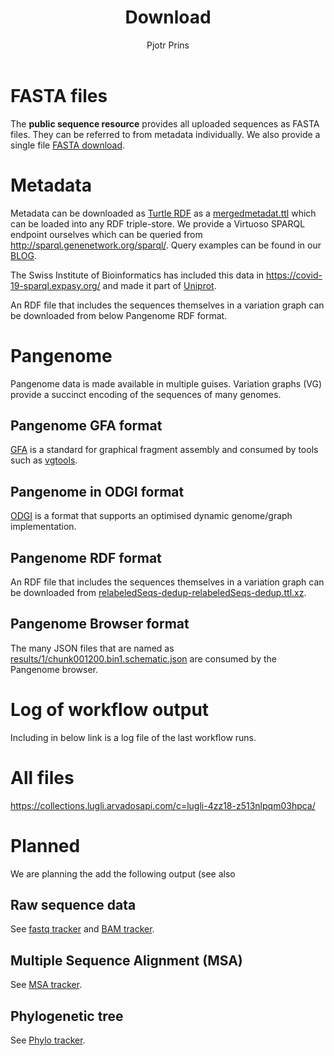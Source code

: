 #+TITLE: Download
#+AUTHOR: Pjotr Prins

* Table of Contents                                                     :TOC:noexport:
 - [[#fasta-files][FASTA files]]
 - [[#metadata][Metadata]]
 - [[#pangenome][Pangenome]]
   - [[#pangenome-gfa-format][Pangenome GFA format]]
   - [[#pangenome-in-odgi-format][Pangenome in ODGI format]]
   - [[#pangenome-rdf-format][Pangenome RDF format]]
   - [[#pangenome-browser-format][Pangenome Browser format]]
 - [[#log-of-workflow-output][Log of workflow output]]
 - [[#all-files][All files]]
 - [[#planned][Planned]]
   - [[#raw-sequence-data][Raw sequence data]]
   - [[#multiple-sequence-alignment-msa][Multiple Sequence Alignment (MSA)]]
   - [[#phylogenetic-tree][Phylogenetic tree]]

* FASTA files

The *public sequence resource* provides all uploaded sequences as
FASTA files.  They can be referred to from metadata individually. We
also provide a single file [[https://collections.lugli.arvadosapi.com/c=lugli-4zz18-z513nlpqm03hpca/relabeledSeqs_dedup.fasta][FASTA download]].

* Metadata

Metadata can be downloaded as [[https://www.w3.org/TR/turtle/][Turtle RDF]] as a [[https://collections.lugli.arvadosapi.com/c=lugli-4zz18-z513nlpqm03hpca/mergedmetadata.ttl][mergedmetadat.ttl]] which
can be loaded into any RDF triple-store. We provide a Virtuoso SPARQL
endpoint ourselves which can be queried from
http://sparql.genenetwork.org/sparql/. Query examples can be found in
our [[https://github.com/arvados/bh20-seq-resource/blob/master/doc/blog/using-covid-19-pubseq-part1.org][BLOG]].

The Swiss Institute of Bioinformatics has included this data in
https://covid-19-sparql.expasy.org/ and made it part of [[https://www.uniprot.org/][Uniprot]].

An RDF file that includes the sequences themselves in a variation
graph can be downloaded from below Pangenome RDF format.

* Pangenome

Pangenome data is made available in multiple guises. Variation graphs
(VG) provide a succinct encoding of the sequences of many genomes.

** Pangenome GFA format

[[https://github.com/GFA-spec/GFA-spec][GFA]] is a standard for graphical fragment assembly and consumed
by tools such as [[https://github.com/vgteam/vg][vgtools]].

** Pangenome in ODGI format

[[https://github.com/vgteam/odgi][ODGI]] is a format that supports an optimised dynamic genome/graph
implementation.

** Pangenome RDF format

An RDF file that includes the sequences themselves in a variation
graph can be downloaded from
[[https://collections.lugli.arvadosapi.com/c=lugli-4zz18-z513nlpqm03hpca/][relabeledSeqs-dedup-relabeledSeqs-dedup.ttl.xz]].


** Pangenome Browser format

The many JSON files that are named as
[[https://collections.lugli.arvadosapi.com/c=lugli-4zz18-z513nlpqm03hpca/][results/1/chunk001200.bin1.schematic.json]] are consumed by the
Pangenome browser.

* Log of workflow output

Including in below link is a log file of the last workflow runs.

* All files

https://collections.lugli.arvadosapi.com/c=lugli-4zz18-z513nlpqm03hpca/

* Planned

We are planning the add the following output (see also

** Raw sequence data

See [[https://github.com/arvados/bh20-seq-resource/issues/16][fastq tracker]] and [[https://github.com/arvados/bh20-seq-resource/issues/63][BAM tracker]].

** Multiple Sequence Alignment (MSA)

See [[https://github.com/arvados/bh20-seq-resource/issues/11][MSA tracker]].

** Phylogenetic tree

See [[https://github.com/arvados/bh20-seq-resource/issues/43][Phylo tracker]].
